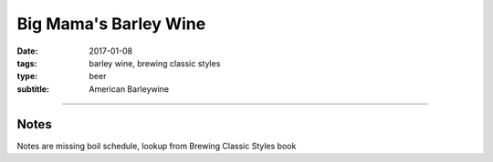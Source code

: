 Big Mama's Barley Wine
######################

:date: 2017-01-08
:tags: barley wine, brewing classic styles
:type: beer
:subtitle: American Barleywine

.. brew::
    :name: Big Mama's Barley Wine
    :style: American Barleywine
    :og: 1.108
    :fg: 1.022
    :abv: 12.7%
    :volume: 1.25 gallons
    :efficiency: 
    :boil_length: 60 minutes
    :ibus: 100
    :color: 10
    :act_og: 1.098
    :act_fg: 1.016
    :act_abv: 10.8%
    :packaged: 2017-03-14
    :carbonation: 0.8 oz sugar

    .. fermentable::  , 2-Row (US), , 3.75 lbs
    .. fermentable::  , Crystal 20L, , 8 oz

    .. mashstep:: 1, Infusion, 60, 152F, 160F, 1.5 gallons

    .. ferm_step:: Primary, 10 Days, 68F

    .. ferm_ingredient:: US-05, Primary, 1 pkg

----

Notes
~~~~~

Notes are missing boil schedule, lookup from Brewing Classic Styles book